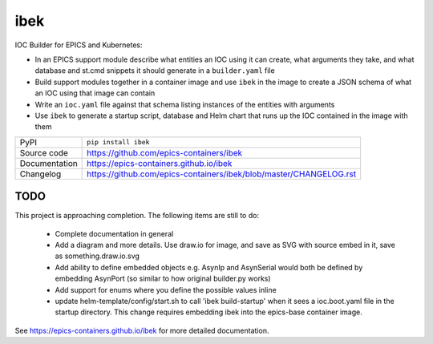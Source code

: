 ibek
====

|code_ci| |docs_ci| |coverage| |pypi_version| |license|

IOC Builder for EPICS and Kubernetes:

- In an EPICS support module describe what entities an IOC using it can create,
  what arguments they take, and what database and st.cmd snippets it should
  generate in a ``builder.yaml`` file
- Build support modules together in a container image and use ``ibek`` in the
  image to create a JSON schema of what an IOC using that image can contain
- Write an ``ioc.yaml`` file against that schema listing instances of the
  entities with arguments
- Use ``ibek`` to generate a startup script, database and Helm chart that runs
  up the IOC contained in the image with them

============== ==============================================================
PyPI           ``pip install ibek``
Source code    https://github.com/epics-containers/ibek
Documentation  https://epics-containers.github.io/ibek
Changelog      https://github.com/epics-containers/ibek/blob/master/CHANGELOG.rst
============== ==============================================================

TODO
----

This project is approaching completion. The following items are still to do:

    - Complete documentation in general

    - Add a diagram and more details. Use draw.io for image, and save as SVG
      with source embed in it, save as something.draw.io.svg

    - Add ability to define embedded objects e.g. AsynIp and AsynSerial would
      both be defined by embedding AsynPort (so similar to how original builder.py
      works)

    - Add support for enums where you define the possible values inline

    - update helm-template/config/start.sh to call 'ibek build-startup' when it
      sees a ioc.boot.yaml file in the startup directory. This change requires
      embedding ibek into the epics-base container image.

.. |code_ci| image:: https://github.com/epics-containers/ibek/workflows/Code%20CI/badge.svg?branch=master
    :target: https://github.com/epics-containers/ibek/actions?query=workflow%3A%22Code+CI%22
    :alt: Code CI

.. |docs_ci| image:: https://github.com/epics-containers/ibek/workflows/Docs%20CI/badge.svg?branch=master
    :target: https://github.com/epics-containers/ibek/actions?query=workflow%3A%22Docs+CI%22
    :alt: Docs CI

.. |coverage| image:: https://codecov.io/gh/epics-containers/ibek/branch/master/graph/badge.svg
    :target: https://codecov.io/gh/epics-containers/ibek
    :alt: Test Coverage

.. |pypi_version| image:: https://img.shields.io/pypi/v/ibek.svg
    :target: https://pypi.org/project/ibek
    :alt: Latest PyPI version

.. |license| image:: https://img.shields.io/badge/License-Apache%202.0-blue.svg
    :target: https://opensource.org/licenses/Apache-2.0
    :alt: Apache License

..
    Anything below this line is used when viewing README.rst and will be replaced
    when included in index.rst

See https://epics-containers.github.io/ibek for more detailed documentation.
